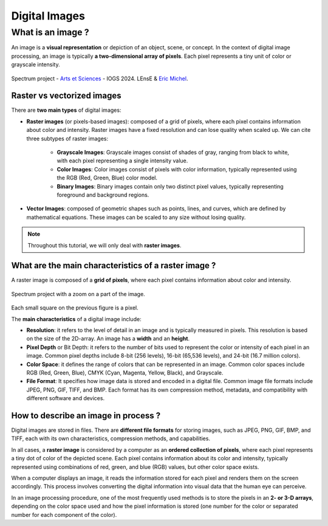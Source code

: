 Digital Images
##############

What is an image ?
******************

An image is a **visual representation** or depiction of an object, scene, or concept. In the context of digital image processing, an image is typically **a two-dimensional array of pixels**. Each pixel represents a tiny unit of color or grayscale intensity. 

.. figure:: ../_static/images/as_spectrum.jpg
	:align: center
	:scale: 50%
	
	Spectrum project - `Arts et Sciences <http://artsetsciences.institutoptique.fr/>`_ - IOGS 2024. LEnsE & `Eric Michel <https://ericmichel.net/>`_.


Raster vs vectorized images
===========================

There are **two main types** of digital images:

* **Raster images** (or pixels-based images): composed of a grid of pixels, where each pixel contains information about color and intensity. Raster images have a fixed resolution and can lose quality when scaled up. We can cite three subtypes of raster images:

	* **Grayscale Images**: Grayscale images consist of shades of gray, ranging from black to white, with each pixel representing a single intensity value.
	* **Color Images**: Color images consist of pixels with color information, typically represented using the RGB (Red, Green, Blue) color model. 
	* **Binary Images**: Binary images contain only two distinct pixel values, typically representing foreground and background regions. 
	
* **Vector Images**: composed of geometric shapes such as points, lines, and curves, which are defined by mathematical equations. These images can be scaled to any size without losing quality.

.. note::
	
	Throughout this tutorial, we will only deal with **raster images**.
	

What are the main characteristics of a raster image ?
=====================================================

A raster image is composed of a **grid of pixels**, where each pixel contains information about color and intensity.

.. figure:: ../_static/images/as_spectrum_with_zoom.png
	:align: center
	
	Spectrum project with a zoom on a part of the image.

Each small square on the previous figure is a pixel.

The **main characteristics** of a digital image include:

* **Resolution**: it refers to the level of detail in an image and is typically measured in pixels. This resolution is based on the size of the 2D-array. An image has a **width** and an **height**.

* **Pixel Depth** or Bit Depth: it refers to the number of bits used to represent the color or intensity of each pixel in an image. Common pixel depths include 8-bit (256 levels), 16-bit (65,536 levels), and 24-bit (16.7 million colors).

* **Color Space**: it defines the range of colors that can be represented in an image. Common color spaces include RGB (Red, Green, Blue), CMYK (Cyan, Magenta, Yellow, Black), and Grayscale. 

* **File Format**: It specifies how image data is stored and encoded in a digital file. Common image file formats include JPEG, PNG, GIF, TIFF, and BMP. Each format has its own compression method, metadata, and compatibility with different software and devices.

How to describe an image in process ?
=====================================

Digital images are stored in files. There are **different file formats** for storing images, such as JPEG, PNG, GIF, BMP, and TIFF, each with its own characteristics, compression methods, and capabilities.

In all cases, a **raster image** is considered by a computer as an **ordered collection of pixels**, where each pixel represents a tiny dot of color of the depicted scene. Each pixel contains information about its color and intensity, typically represented using combinations of red, green, and blue (RGB) values, but other color space exists.

When a computer displays an image, it reads the information stored for each pixel and renders them on the screen accordingly. This process involves converting the digital information into visual data that the human eye can perceive.

In an image processing procedure, one of the most frequently used methods is to store the pixels in an **2- or 3-D arrays**, depending on the color space used and how the pixel information is stored (one number for the color or separated number for each component of the color).






